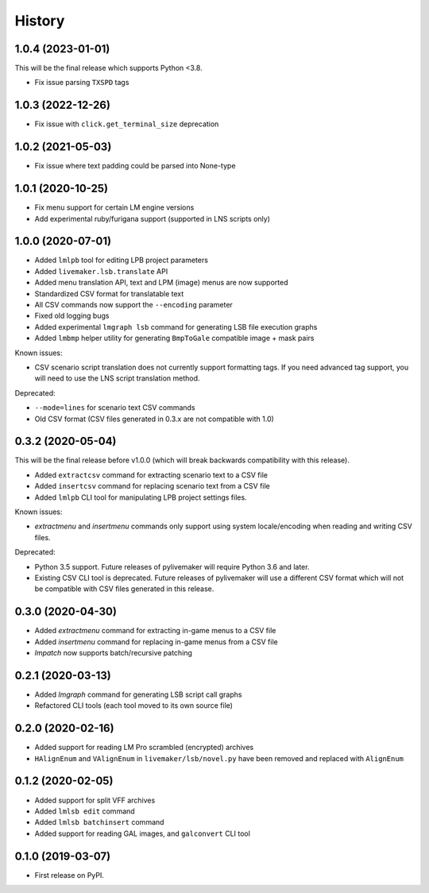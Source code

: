 =======
History
=======

1.0.4 (2023-01-01)
------------------

This will be the final release which supports Python <3.8.

* Fix issue parsing ``TXSPD`` tags

1.0.3 (2022-12-26)
------------------

* Fix issue with ``click.get_terminal_size`` deprecation

1.0.2 (2021-05-03)
------------------

* Fix issue where text padding could be parsed into None-type

1.0.1 (2020-10-25)
------------------

* Fix menu support for certain LM engine versions
* Add experimental ruby/furigana support (supported in LNS scripts only)

1.0.0 (2020-07-01)
------------------

* Added ``lmlpb`` tool for editing LPB project parameters
* Added ``livemaker.lsb.translate`` API
* Added menu translation API, text and LPM (image) menus are now supported
* Standardized CSV format for translatable text
* All CSV commands now support the ``--encoding`` parameter
* Fixed old logging bugs
* Added experimental ``lmgraph lsb`` command for generating LSB file execution graphs
* Added ``lmbmp`` helper utility for generating ``BmpToGale`` compatible image + mask pairs

Known issues:

* CSV scenario script translation does not currently support formatting tags.
  If you need advanced tag support, you will need to use the LNS script
  translation method.

Deprecated:

* ``--mode=lines`` for scenario text CSV commands
* Old CSV format (CSV files generated in 0.3.x are not compatible with 1.0)

0.3.2 (2020-05-04)
------------------

This will be the final release before v1.0.0 (which will break backwards compatibility with this release).

* Added ``extractcsv`` command for extracting scenario text to a CSV file
* Added ``insertcsv`` command for replacing scenario text from a CSV file
* Added ``lmlpb`` CLI tool for manipulating LPB project settings files.

Known issues:

* `extractmenu` and `insertmenu` commands only support using system locale/encoding when reading and writing CSV files.

Deprecated:

* Python 3.5 support.
  Future releases of pylivemaker will require Python 3.6 and later.
* Existing CSV CLI tool is deprecated.
  Future releases of pylivemaker will use a different CSV format which will not be compatible with CSV files generated in this release.

0.3.0 (2020-04-30)
------------------

* Added `extractmenu` command for extracting in-game menus to a CSV file
* Added `insertmenu` command for replacing in-game menus from a CSV file
* `lmpatch` now supports batch/recursive patching

0.2.1 (2020-03-13)
------------------

* Added `lmgraph` command for generating LSB script call graphs
* Refactored CLI tools (each tool moved to its own source file)

0.2.0 (2020-02-16)
------------------

* Added support for reading LM Pro scrambled (encrypted) archives
* ``HAlignEnum`` and ``VAlignEnum`` in ``livemaker/lsb/novel.py`` have been removed and replaced with ``AlignEnum``

0.1.2 (2020-02-05)
------------------

* Added support for split VFF archives
* Added ``lmlsb edit`` command
* Added ``lmlsb batchinsert`` command
* Added support for reading GAL images, and ``galconvert`` CLI tool

0.1.0 (2019-03-07)
------------------

* First release on PyPI.
